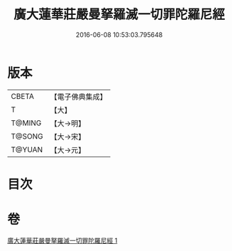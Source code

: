 #+TITLE: 廣大蓮華莊嚴曼拏羅滅一切罪陀羅尼經 
#+DATE: 2016-06-08 10:53:03.795648

* 版本
 |     CBETA|【電子佛典集成】|
 |         T|【大】     |
 |    T@MING|【大→明】   |
 |    T@SONG|【大→宋】   |
 |    T@YUAN|【大→元】   |

* 目次

* 卷
[[file:KR6j0327_001.txt][廣大蓮華莊嚴曼拏羅滅一切罪陀羅尼經 1]]

